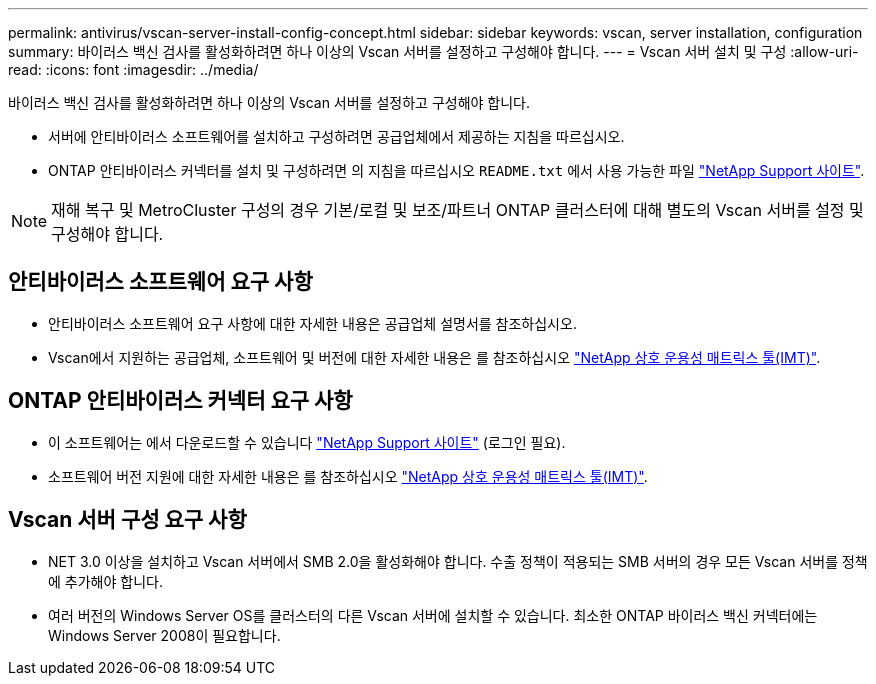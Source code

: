 ---
permalink: antivirus/vscan-server-install-config-concept.html 
sidebar: sidebar 
keywords: vscan, server installation, configuration 
summary: 바이러스 백신 검사를 활성화하려면 하나 이상의 Vscan 서버를 설정하고 구성해야 합니다. 
---
= Vscan 서버 설치 및 구성
:allow-uri-read: 
:icons: font
:imagesdir: ../media/


[role="lead"]
바이러스 백신 검사를 활성화하려면 하나 이상의 Vscan 서버를 설정하고 구성해야 합니다.

* 서버에 안티바이러스 소프트웨어를 설치하고 구성하려면 공급업체에서 제공하는 지침을 따르십시오.
* ONTAP 안티바이러스 커넥터를 설치 및 구성하려면 의 지침을 따르십시오 `README.txt` 에서 사용 가능한 파일
https://mysupport.netapp.com/site/products/all/details/ontap-antivirus-connector/downloads-tab["NetApp Support 사이트"].


[NOTE]
====
재해 복구 및 MetroCluster 구성의 경우 기본/로컬 및 보조/파트너 ONTAP 클러스터에 대해 별도의 Vscan 서버를 설정 및 구성해야 합니다.

====


== 안티바이러스 소프트웨어 요구 사항

* 안티바이러스 소프트웨어 요구 사항에 대한 자세한 내용은 공급업체 설명서를 참조하십시오.
* Vscan에서 지원하는 공급업체, 소프트웨어 및 버전에 대한 자세한 내용은 를 참조하십시오
https://imt.netapp.com/matrix/["NetApp 상호 운용성 매트릭스 툴(IMT)"].




== ONTAP 안티바이러스 커넥터 요구 사항

* 이 소프트웨어는 에서 다운로드할 수 있습니다
https://mysupport.netapp.com/site/products/all/details/ontap-antivirus-connector/downloads-tab/download/63048/1.0.6["NetApp Support 사이트"] (로그인 필요).
* 소프트웨어 버전 지원에 대한 자세한 내용은 를 참조하십시오
https://imt.netapp.com/matrix/["NetApp 상호 운용성 매트릭스 툴(IMT)"].




== Vscan 서버 구성 요구 사항

* NET 3.0 이상을 설치하고 Vscan 서버에서 SMB 2.0을 활성화해야 합니다. 수출 정책이 적용되는 SMB 서버의 경우 모든 Vscan 서버를 정책에 추가해야 합니다.
* 여러 버전의 Windows Server OS를 클러스터의 다른 Vscan 서버에 설치할 수 있습니다. 최소한 ONTAP 바이러스 백신 커넥터에는 Windows Server 2008이 필요합니다.

